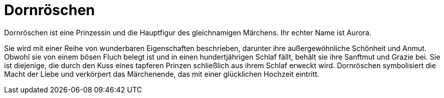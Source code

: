 = Dornröschen

Dornröschen ist eine Prinzessin und die Hauptfigur des gleichnamigen Märchens. Ihr echter Name ist Aurora. 

Sie wird mit einer Reihe von wunderbaren Eigenschaften beschrieben, darunter ihre außergewöhnliche Schönheit und Anmut. Obwohl sie von einem bösen Fluch belegt ist und in einen hundertjährigen Schlaf fällt, behält sie ihre Sanftmut und Grazie bei. Sie ist diejenige, die durch den Kuss eines tapferen Prinzen schließlich aus ihrem Schlaf erweckt wird. Dornröschen symbolisiert die Macht der Liebe und verkörpert das Märchenende, das mit einer glücklichen Hochzeit eintritt.